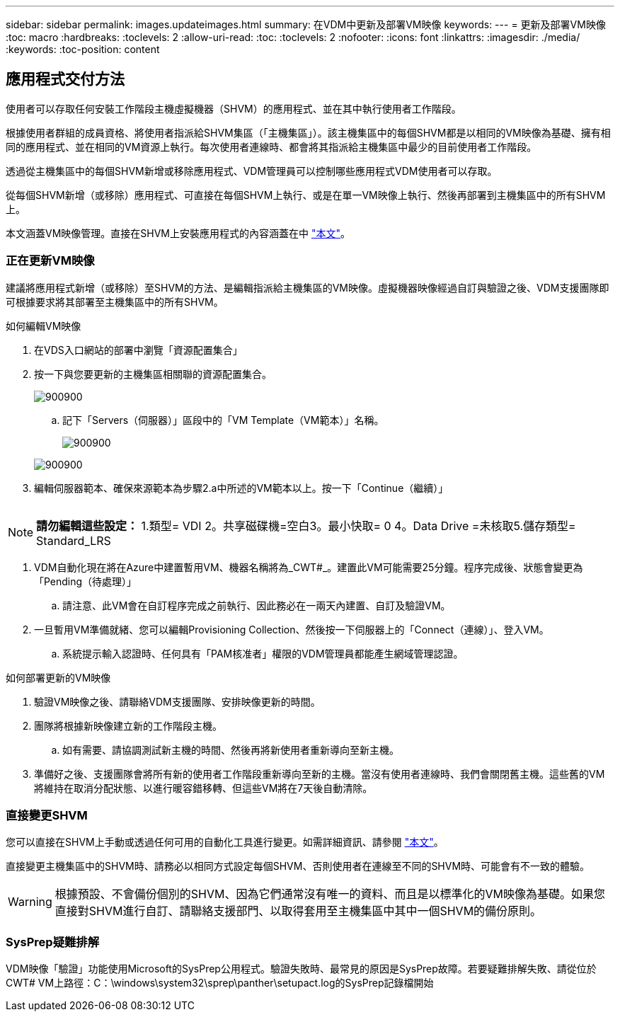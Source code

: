 ---
sidebar: sidebar 
permalink: images.updateimages.html 
summary: 在VDM中更新及部署VM映像 
keywords:  
---
= 更新及部署VM映像
:toc: macro
:hardbreaks:
:toclevels: 2
:allow-uri-read: 
:toc: 
:toclevels: 2
:nofooter: 
:icons: font
:linkattrs: 
:imagesdir: ./media/
:keywords: 
:toc-position: content




== 應用程式交付方法

使用者可以存取任何安裝工作階段主機虛擬機器（SHVM）的應用程式、並在其中執行使用者工作階段。

根據使用者群組的成員資格、將使用者指派給SHVM集區（「主機集區」）。該主機集區中的每個SHVM都是以相同的VM映像為基礎、擁有相同的應用程式、並在相同的VM資源上執行。每次使用者連線時、都會將其指派給主機集區中最少的目前使用者工作階段。

透過從主機集區中的每個SHVM新增或移除應用程式、VDM管理員可以控制哪些應用程式VDM使用者可以存取。

從每個SHVM新增（或移除）應用程式、可直接在每個SHVM上執行、或是在單一VM映像上執行、然後再部署到主機集區中的所有SHVM上。

本文涵蓋VM映像管理。直接在SHVM上安裝應用程式的內容涵蓋在中 link:applications.installapplications.html["本文"]。



=== 正在更新VM映像

建議將應用程式新增（或移除）至SHVM的方法、是編輯指派給主機集區的VM映像。虛擬機器映像經過自訂與驗證之後、VDM支援團隊即可根據要求將其部署至主機集區中的所有SHVM。

.如何編輯VM映像
. 在VDS入口網站的部署中瀏覽「資源配置集合」
. 按一下與您要更新的主機集區相關聯的資源配置集合。
+
[role="thumb"]
image:applications.addtoapplibrary-fdcc3.png["900900"]

+
.. 記下「Servers（伺服器）」區段中的「VM Template（VM範本）」名稱。
+
[role="thumb"]
image:applications.deployapps-0e39c.png["900900"]

+
[role="thumb"]
image:applications.deployapps-c642c.png["900900"]



. 編輯伺服器範本、確保來源範本為步驟2.a中所述的VM範本以上。按一下「Continue（繼續）」
+
[role="thumb"]
image:applications.deployapps-307cb.png[""]




NOTE: *請勿編輯這些設定：* 1.類型= VDI 2。共享磁碟機=空白3。最小快取= 0 4。Data Drive =未核取5.儲存類型= Standard_LRS

. VDM自動化現在將在Azure中建置暫用VM、機器名稱將為_CWT#_。建置此VM可能需要25分鐘。程序完成後、狀態會變更為「Pending（待處理）」
+
.. 請注意、此VM會在自訂程序完成之前執行、因此務必在一兩天內建置、自訂及驗證VM。


. 一旦暫用VM準備就緒、您可以編輯Provisioning Collection、然後按一下伺服器上的「Connect（連線）」、登入VM。
+
.. 系統提示輸入認證時、任何具有「PAM核准者」權限的VDM管理員都能產生網域管理認證。




.如何部署更新的VM映像
. 驗證VM映像之後、請聯絡VDM支援團隊、安排映像更新的時間。
. 團隊將根據新映像建立新的工作階段主機。
+
.. 如有需要、請協調測試新主機的時間、然後再將新使用者重新導向至新主機。


. 準備好之後、支援團隊會將所有新的使用者工作階段重新導向至新的主機。當沒有使用者連線時、我們會關閉舊主機。這些舊的VM將維持在取消分配狀態、以進行暖容錯移轉、但這些VM將在7天後自動清除。




=== 直接變更SHVM

您可以直接在SHVM上手動或透過任何可用的自動化工具進行變更。如需詳細資訊、請參閱 link:applications.installapplications.html["本文"]。

直接變更主機集區中的SHVM時、請務必以相同方式設定每個SHVM、否則使用者在連線至不同的SHVM時、可能會有不一致的體驗。


WARNING: 根據預設、不會備份個別的SHVM、因為它們通常沒有唯一的資料、而且是以標準化的VM映像為基礎。如果您直接對SHVM進行自訂、請聯絡支援部門、以取得套用至主機集區中其中一個SHVM的備份原則。



=== SysPrep疑難排解

VDM映像「驗證」功能使用Microsoft的SysPrep公用程式。驗證失敗時、最常見的原因是SysPrep故障。若要疑難排解失敗、請從位於CWT# VM上路徑：C：\windows\system32\sprep\panther\setupact.log的SysPrep記錄檔開始
